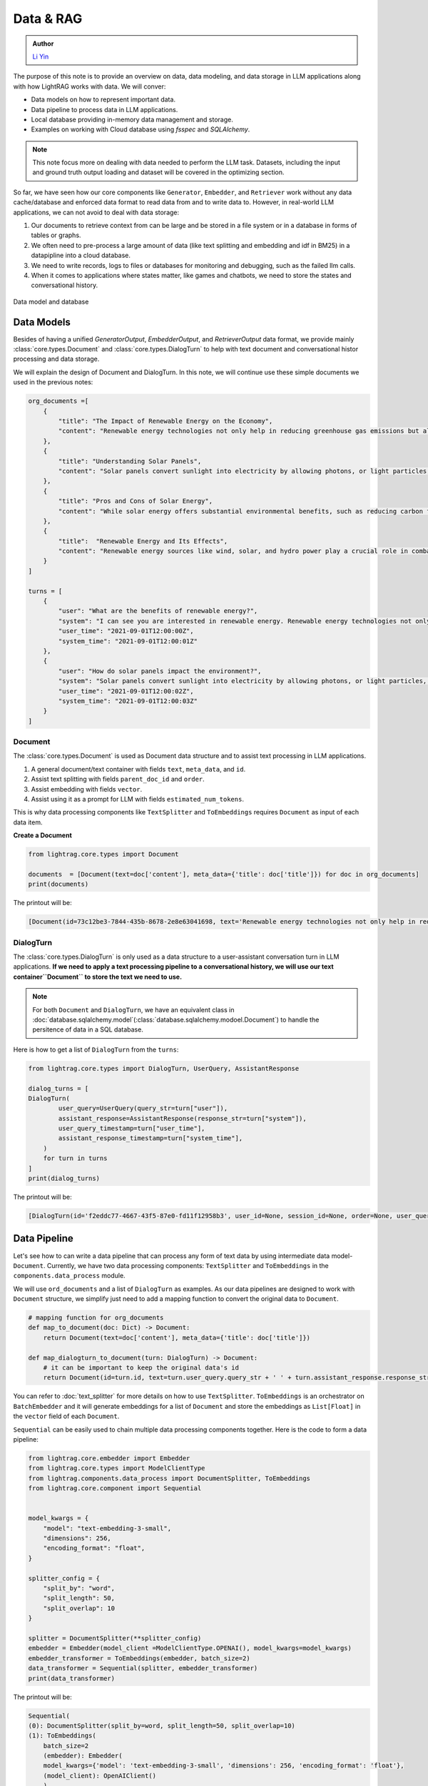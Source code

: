 Data & RAG
====================

.. admonition:: Author
   :class: highlight

   `Li Yin <https://github.com/liyin2015>`_


The purpose of this note is to provide an overview on data, data modeling, and data storage in LLM applications along with how LightRAG works with data.
We will conver:

* Data models on how to represent important data.
* Data pipeline to process data in LLM applications.
* Local database providing in-memory data management and storage.
* Examples on working with Cloud database using `fsspec` and `SQLAlchemy`.

.. note ::
    This note focus more on dealing with data needed to perform the LLM task.
    Datasets, including the input and ground truth output loading and dataset will be covered in the optimizing section.

So far, we have seen how our core components like ``Generator``, ``Embedder``, and ``Retriever`` work without any data cache/database and enforced data format to read data from and to write data to.
However, in real-world LLM applications, we can not avoid to deal with data storage:

1. Our documents to retrieve context from can be large and be stored in a file system or in a database in forms of tables or graphs.
2. We often need to pre-process a large amount of data (like text splitting and embedding and idf in BM25) in a datapipline into a cloud database.
3. We need to write records, logs to files or databases for monitoring and debugging, such as the failed llm calls.
4. When it comes to applications where states matter, like games and chatbots, we need to store the states and conversational history.


.. figure:: /_static/database.png
    :align: center
    :alt: Data model and database
    :width: 620px

    Data model and database



Data Models
--------------------

Besides of having a unified `GeneratorOutput`, `EmbedderOutput`, and `RetrieverOutput` data format,
we provide mainly :class:`core.types.Document` and :class:`core.types.DialogTurn` to help with text document and conversational histor processing and data storage.

We will explain the design of Document and DialogTurn. In this note, we will continue use these simple documents we used in the previous notes:

.. code-block:: python

    org_documents =[
        {
            "title": "The Impact of Renewable Energy on the Economy",
            "content": "Renewable energy technologies not only help in reducing greenhouse gas emissions but also contribute significantly to the economy by creating jobs in the manufacturing and installation sectors. The growth in renewable energy usage boosts local economies through increased investment in technology and infrastructure."
        },
        {
            "title": "Understanding Solar Panels",
            "content": "Solar panels convert sunlight into electricity by allowing photons, or light particles, to knock electrons free from atoms, generating a flow of electricity. Solar panels are a type of renewable energy technology that has been found to have a significant positive effect on the environment by reducing the reliance on fossil fuels."
        },
        {
            "title": "Pros and Cons of Solar Energy",
            "content": "While solar energy offers substantial environmental benefits, such as reducing carbon footprints and pollution, it also has downsides. The production of solar panels can lead to hazardous waste, and large solar farms require significant land, which can disrupt local ecosystems."
        },
        {
            "title":  "Renewable Energy and Its Effects",
            "content": "Renewable energy sources like wind, solar, and hydro power play a crucial role in combating climate change. They do not produce greenhouse gases during operation, making them essential for sustainable development. However, the initial setup and material sourcing for these technologies can still have environmental impacts."
        }
    ]

    turns = [
        {
            "user": "What are the benefits of renewable energy?",
            "system": "I can see you are interested in renewable energy. Renewable energy technologies not only help in reducing greenhouse gas emissions but also contribute significantly to the economy by creating jobs in the manufacturing and installation sectors. The growth in renewable energy usage boosts local economies through increased investment in technology and infrastructure.",
            "user_time": "2021-09-01T12:00:00Z",
            "system_time": "2021-09-01T12:00:01Z"
        },
        {
            "user": "How do solar panels impact the environment?",
            "system": "Solar panels convert sunlight into electricity by allowing photons, or light particles, to knock electrons free from atoms, generating a flow of electricity. Solar panels are a type of renewable energy technology that has been found to have a significant positive effect on the environment by reducing the reliance on fossil fuels.",
            "user_time": "2021-09-01T12:00:02Z",
            "system_time": "2021-09-01T12:00:03Z"
        }
    ]


Document
~~~~~~~~~~~~~~~
The :class:`core.types.Document` is used as Document data structure and to assist text processing in LLM applications.

1. A general document/text container with fields ``text``, ``meta_data``, and ``id``.
2. Assist text splitting with fields ``parent_doc_id`` and ``order``.
3. Assist embedding with fields ``vector``.
4. Assist using it as a prompt for LLM with fields ``estimated_num_tokens``.

This is why data processing components like ``TextSplitter`` and ``ToEmbeddings``  requires ``Document`` as input of each data item.

**Create a Document**

.. code-block:: python

    from lightrag.core.types import Document

    documents  = [Document(text=doc['content'], meta_data={'title': doc['title']}) for doc in org_documents]
    print(documents)

The printout will be:

.. code-block::

    [Document(id=73c12be3-7844-435b-8678-2e8e63041698, text='Renewable energy technologies not only help in reducing greenhouse gas emissions but also contribute...', meta_data={'title': 'The Impact of Renewable Energy on the Economy'}, vector=[], parent_doc_id=None, order=None, score=None), Document(id=7a17ed45-569a-4206-9670-5316efd58d58, text='Solar panels convert sunlight into electricity by allowing photons, or light particles, to knock ele...', meta_data={'title': 'Understanding Solar Panels'}, vector=[], parent_doc_id=None, order=None, score=None), Document(id=bcbc6ff9-518a-405a-8b0d-840021aa1953, text='While solar energy offers substantial environmental benefits, such as reducing carbon footprints and...', meta_data={'title': 'Pros and Cons of Solar Energy'}, vector=[], parent_doc_id=None, order=None, score=None), Document(id=ec910402-f98f-4077-a958-7335e34ee0c6, text='Renewable energy sources like wind, solar, and hydro power play a crucial role in combating climate ...', meta_data={'title': 'Renewable Energy and Its Effects'}, vector=[], parent_doc_id=None, order=None, score=None)]


DialogTurn
~~~~~~~~~~~~~~~~~~
The :class:`core.types.DialogTurn` is only used as a data structure to a user-assistant conversation turn in LLM applications.
**If we need to apply a text processing pipeline to a conversational history, we will use our text container``Document`` to store the text we need to use.**

.. note ::
    For both ``Document`` and ``DialogTurn``, we have an equivalent class in :doc:`database.sqlalchemy.model`(:class:`database.sqlalchemy.modoel.Document`) to handle the persitence of data in a SQL database.

Here is how to get a list of ``DialogTurn`` from the ``turns``:

.. code-block:: python

    from lightrag.core.types import DialogTurn, UserQuery, AssistantResponse

    dialog_turns = [
    DialogTurn(
            user_query=UserQuery(query_str=turn["user"]),
            assistant_response=AssistantResponse(response_str=turn["system"]),
            user_query_timestamp=turn["user_time"],
            assistant_response_timestamp=turn["system_time"],
        )
        for turn in turns
    ]
    print(dialog_turns)

The printout will be:

.. code-block::

    [DialogTurn(id='f2eddc77-4667-43f5-87e0-fd11f12958b3', user_id=None, session_id=None, order=None, user_query=UserQuery(query_str='What are the benefits of renewable energy?', metadata=None), assistant_response=AssistantResponse(response_str='I can see you are interested in renewable energy. Renewable energy technologies not only help in reducing greenhouse gas emissions but also contribute significantly to the economy by creating jobs in the manufacturing and installation sectors. The growth in renewable energy usage boosts local economies through increased investment in technology and infrastructure.', metadata=None), user_query_timestamp='2021-09-01T12:00:00Z', assistant_response_timestamp='2021-09-01T12:00:01Z', metadata=None, vector=None), DialogTurn(id='b2dbdf2f-f513-493d-aaa8-c77c98ac260f', user_id=None, session_id=None, order=None, user_query=UserQuery(query_str='How do solar panels impact the environment?', metadata=None), assistant_response=AssistantResponse(response_str='Solar panels convert sunlight into electricity by allowing photons, or light particles, to knock electrons free from atoms, generating a flow of electricity. Solar panels are a type of renewable energy technology that has been found to have a significant positive effect on the environment by reducing the reliance on fossil fuels.', metadata=None), user_query_timestamp='2021-09-01T12:00:02Z', assistant_response_timestamp='2021-09-01T12:00:03Z', metadata=None, vector=None)]


Data Pipeline
--------------------
Let's see how to can write a data pipeline that can process any form of text data by using intermediate data model-``Document``.
Currently, we have two data processing components: ``TextSplitter`` and ``ToEmbeddings`` in the ``components.data_process`` module.

We will use ``ord_documents`` and a list of ``DialogTurn`` as examples. As our data pipelines are designed to work with ``Document`` structure,
we simplify just need to add a mapping function to convert the original data to ``Document``.

.. code-block:: python

    # mapping function for org_documents
    def map_to_document(doc: Dict) -> Document:
        return Document(text=doc['content'], meta_data={'title': doc['title']})

    def map_dialogturn_to_document(turn: DialogTurn) -> Document:
        # it can be important to keep the original data's id
        return Document(id=turn.id, text=turn.user_query.query_str + ' ' + turn.assistant_response.response_str)

You can refer to :doc:`text_splitter` for more details on how to use ``TextSplitter``.
``ToEmbeddings`` is an orchestrator on ``BatchEmbedder`` and it will generate embeddings for a list of ``Document`` and store the embeddings as ``List[Float]`` in the ``vector`` field of each ``Document``.

``Sequential`` can be easily used to chain multiple data processing components together.
Here is the code to form a data pipeline:

.. code-block:: python

    from lightrag.core.embedder import Embedder
    from lightrag.core.types import ModelClientType
    from lightrag.components.data_process import DocumentSplitter, ToEmbeddings
    from lightrag.core.component import Sequential


    model_kwargs = {
        "model": "text-embedding-3-small",
        "dimensions": 256,
        "encoding_format": "float",
    }

    splitter_config = {
        "split_by": "word",
        "split_length": 50,
        "split_overlap": 10
    }

    splitter = DocumentSplitter(**splitter_config)
    embedder = Embedder(model_client =ModelClientType.OPENAI(), model_kwargs=model_kwargs)
    embedder_transformer = ToEmbeddings(embedder, batch_size=2)
    data_transformer = Sequential(splitter, embedder_transformer)
    print(data_transformer)

The printout will be:

.. code-block::

    Sequential(
    (0): DocumentSplitter(split_by=word, split_length=50, split_overlap=10)
    (1): ToEmbeddings(
        batch_size=2
        (embedder): Embedder(
        model_kwargs={'model': 'text-embedding-3-small', 'dimensions': 256, 'encoding_format': 'float'},
        (model_client): OpenAIClient()
        )
        (batch_embedder): BatchEmbedder(
        (embedder): Embedder(
            model_kwargs={'model': 'text-embedding-3-small', 'dimensions': 256, 'encoding_format': 'float'},
            (model_client): OpenAIClient()
        )
        )
        )
    )

Now, apply the data pipeline to the ``dialog_turns``:

.. code-block:: python

    dialog_turns_as_documents = [map_dialogturn_to_document(turn) for turn in dialog_turns]
    print(dialog_turns_as_documents)

    # apply data transformation to the documents
    output = data_transformer(dialog_turns_as_documents)
    print(output)

The printout will be:

.. code-block::

    [Document(id=e3b48bcc-df68-43a4-aa81-93922b619293, text='What are the benefits of renewable energy? I can see you are interested in renewable energy. Renewab...', meta_data=None, vector=[], parent_doc_id=None, order=None, score=None), Document(id=21f0385d-d19a-442f-ae99-910e984cdb65, text='How do solar panels impact the environment? Solar panels convert sunlight into electricity by allowi...', meta_data=None, vector=[], parent_doc_id=None, order=None, score=None)]
    Splitting documents: 100%|██████████| 2/2 [00:00<00:00, 609.37it/s]
    Batch embedding documents: 100%|██████████| 2/2 [00:00<00:00,  3.79it/s]
    Adding embeddings to documents from batch: 2it [00:00, 10205.12it/s]
    [Document(id=e636facc-8bc3-483b-afbd-37e1d8ff0526, text='What are the benefits of renewable energy? I can see you are interested in renewable energy. Renewab...', meta_data=None, vector='len: 256', parent_doc_id=e3b48bcc-df68-43a4-aa81-93922b619293, order=0, score=None), Document(id=06ea7cea-c4e4-4f5f-b3e9-2e6f4452827b, text='and installation sectors. The growth in renewable energy usage boosts local economies through increa...', meta_data=None, vector='len: 256', parent_doc_id=e3b48bcc-df68-43a4-aa81-93922b619293, order=1, score=None), Document(id=0018af12-c8fc-49ff-ab64-a2acf8ba4c27, text='How do solar panels impact the environment? Solar panels convert sunlight into electricity by allowi...', meta_data=None, vector='len: 256', parent_doc_id=21f0385d-d19a-442f-ae99-910e984cdb65, order=0, score=None), Document(id=c5431397-2a78-4870-abce-353b738c1b71, text='has been found to have a significant positive effect on the environment by reducing the reliance on ...', meta_data=None, vector='len: 256', parent_doc_id=21f0385d-d19a-442f-ae99-910e984cdb65, order=1, score=None)]



Local database
--------------------

**LocalDB class**

:class:`core.db.LocalDB` is a powerful data management class:

1. It manages a sequence of data items of any data type with CRUD operations.
2. Keep track and apply data transfomation/processing pipelines to its items.
3. Save and load the state of the items to/from a file, including all data and data transformer records.

This table lists its attributes and important methods:

.. list-table::
    :header-rows: 1

    * -
      - Attribute/Method
      - Description
    * - Attributes
      - ``name``
      - The name of the database.
    * -
      - ``items``
      - A list of items in the database.
    * -
      - ``transformed_items``
      - A dictionary to store the transformed items.
    * -
      - ``transformer_setups``
      - A dictionary to store the transformer setups.
    * -
      - ``mapper_setups``
      - A dictionary to store the mapping functions used together with transformer.
    * - Data CRUD Operations
      - ``load(items: List[Any])``
      - Load a list of items to the database ``items``.
    * -
      - ``extend(items, List[Any], apply_transformer: bool = True)``
      - Add items to the end of ``items``. Optionally apply transformer from ``transformer_setups``.
    * -
      - ``add(item: Any, index: Optional[int] = None, apply_transformer: bool = True)``
      - Add a single item by index or append to the end. Optionally apply the transformer.
    * -
      - ``delete(index: Optional[int] = None, remove_transformed: bool = True)``
      - Remove items by index or pop the last item. Optionally remove the transformed data as well. Assume the transformed item has the same index as the original item. Might not always be the case.
    * -
      - ``reset()``
      - Reset all attributes to the initial state.
    * - Data Processing
      - ``register_transformer(transformer: Component, key: Optional[str], map_fn: Optional[Callable])``
      - Register a data transformation to the database to be used later.
    * -
      - ``transform(key: str)``
      - Apply a transformer by key to the data.
    * -
      - ``transform(transformer: Component, map_fn: Callable, key: str)``
      - Register and apply a transformer to the data.
    * -  Data Persistence
      - ``save_state(filepath: str)``
      - Save the state of the database to a pickle file.
    * -
      - ``load_state(filepath: str)``
      - A class method to load the state of the database from a pickle file.

Now, finally, we have a good way to organize important data along its pipeline like ``Document`` and ``DialogTurn`` in a database.


**Data Loading and CRUD Operations**

Let's create a ``LocalDB`` to manage the ``dialog_turns`` and its data processing pipeline:

.. code-block:: python

    from lightrag.core.db import LocalDB

    dialog_turn_db = LocalDB('dialog_turns')
    print(dialog_turn_db)

    dialog_turn_db.load(dialog_turns)
    print(dialog_turn_db)

The printout will be:

.. code-block::

    LocalDB(name='dialog_turns', items=[], transformed_items={}, transformer_setups={}, mapper_setups={})
    LocalDB(name='dialog_turns', items=[DialogTurn(id='f2eddc77-4667-43f5-87e0-fd11f12958b3', user_id=None, session_id=None, order=None, user_query=UserQuery(query_str='What are the benefits of renewable energy?', metadata=None), assistant_response=AssistantResponse(response_str='I can see you are interested in renewable energy. Renewable energy technologies not only help in reducing greenhouse gas emissions but also contribute significantly to the economy by creating jobs in the manufacturing and installation sectors. The growth in renewable energy usage boosts local economies through increased investment in technology and infrastructure.', metadata=None), user_query_timestamp='2021-09-01T12:00:00Z', assistant_response_timestamp='2021-09-01T12:00:01Z', metadata=None, vector=None), DialogTurn(id='b2dbdf2f-f513-493d-aaa8-c77c98ac260f', user_id=None, session_id=None, order=None, user_query=UserQuery(query_str='How do solar panels impact the environment?', metadata=None), assistant_response=AssistantResponse(response_str='Solar panels convert sunlight into electricity by allowing photons, or light particles, to knock electrons free from atoms, generating a flow of electricity. Solar panels are a type of renewable energy technology that has been found to have a significant positive effect on the environment by reducing the reliance on fossil fuels.', metadata=None), user_query_timestamp='2021-09-01T12:00:02Z', assistant_response_timestamp='2021-09-01T12:00:03Z', metadata=None, vector=None)], transformed_items={}, transformer_setups={}, mapper_setups={})


**Data Processing/Transformation Pipeline(such as TextSplitter and Embedder)**

We register and apply the transformer from the last section to the data stored in the ``dialog_turn_db``:

.. code-block:: python

    key = "split_and_embed"
    dialog_turn_db.transform(data_transformer, map_fn=map_dialogturn_to_document, key=key)

    print(dialog_turn_db.transformed_items[key])
    print(dialog_turn_db.transformer_setups[key])
    print(dialog_turn_db.mapper_setups[key])

The printout will be:

.. code-block::

    Splitting documents: 100%|██████████| 2/2 [00:00<00:00, 2167.04it/s]
    Batch embedding documents: 100%|██████████| 2/2 [00:00<00:00,  5.46it/s]
    Adding embeddings to documents from batch: 2it [00:00, 63072.24it/s]
    [Document(id=64987b2b-b6c6-4eb4-9122-02448e3fd394, text='What are the benefits of renewable energy? I can see you are interested in renewable energy. Renewab...', meta_data=None, vector='len: 256', parent_doc_id=f2eddc77-4667-43f5-87e0-fd11f12958b3, order=0, score=None), Document(id=9a424d4c-4bd0-48ce-aba9-7a4f86892556, text='and installation sectors. The growth in renewable energy usage boosts local economies through increa...', meta_data=None, vector='len: 256', parent_doc_id=f2eddc77-4667-43f5-87e0-fd11f12958b3, order=1, score=None), Document(id=45efa517-8e52-4780-bdbd-2329ffa8d4b6, text='How do solar panels impact the environment? Solar panels convert sunlight into electricity by allowi...', meta_data=None, vector='len: 256', parent_doc_id=b2dbdf2f-f513-493d-aaa8-c77c98ac260f, order=0, score=None), Document(id=bc0ff7f6-27cc-4e24-8c3e-9435ed755e20, text='has been found to have a significant positive effect on the environment by reducing the reliance on ...', meta_data=None, vector='len: 256', parent_doc_id=b2dbdf2f-f513-493d-aaa8-c77c98ac260f, order=1, score=None)]
    Sequential(
    (0): DocumentSplitter(split_by=word, split_length=50, split_overlap=10)
    (1): ToEmbeddings(
        batch_size=2
        (embedder): Embedder(
        model_kwargs={'model': 'text-embedding-3-small', 'dimensions': 256, 'encoding_format': 'float'},
        (model_client): OpenAIClient()
        )
        (batch_embedder): BatchEmbedder(
        (embedder): Embedder(
            model_kwargs={'model': 'text-embedding-3-small', 'dimensions': 256, 'encoding_format': 'float'},
            (model_client): OpenAIClient()
        )
      )
     )
    )
    <function map_dialogturn_to_document at 0x10fb26f20>

**Save/Reload Data**

.. code-block:: python

    dialog_turn_db.save_state(filepath='.storage/dialog_turns.pkl')
    reloaded_dialog_turn_db = LocalDB.load_state(filepath='.storage/dialog_turns.pkl')
    print(str(dialog_turn_db.__dict__) == str(restored_dialog_turn_db.__dict__))

This will print ``True`` if the two databases are the same. We can use the reloaded db class to continue to work with the data.
This data class can be really helpful for researchers and developers to run and track local experiments to optimize the data processing pipelines

**CRUD Operations using with Generator for a conversation**

We will have a chatbot and add new conversation turns to the database. When the conversation is too long to fit into token limit of your LLM model, you can easily
use a retriever to control the conversation history length.

First, let us prepare the generator. We will use ``input_str`` and ``chat_history_str`` from our default prompt.
This will also leverage ``DialogTurn`` 's inheritant ability from ``DataClass`` to quickly form the ``chat_history_str``.

.. code-block:: python

    from lightrag.core import Generator

    llm_kwargs = {
        "model": "gpt-3.5-turbo"
    }

    generator = Generator(model_client = ModelClientType.OPENAI(), model_kwargs=llm_kwargs)

Here is the code to form the prompt and we will use ``generator.print_prompt()`` to check how the prompt will look like:

.. code-block:: python

    from typing import List

    input_str = "What are the benefits of renewable energy? Did I ask this before?"

    def format_chat_history_str(turns: List[DialogTurn]) -> str:
        chat_history_str = []
        for turn in turns:
            chat_history_str.append(
                        turn.to_yaml(
                            exclude=[
                                "id",
                                "user_id",
                                "session_id",
                                "user_query_timestamp",
                                "assistant_response_timestamp",
                                "order",
                                "metadata",
                                "vector",
                            ],
                        )
                    )
        chat_history_str = '\n_________\n'.join(chat_history_str)
        return chat_history_str

    chat_history_str = format_chat_history_str(dialog_turn_db.items[0:1])
    print(generator.print_prompt(input_str=input_str, chat_history_str=chat_history_str))

The printout will be:

.. code-block::

    Prompt:

    <SYS>
    <CHAT_HISTORY>
    user_query:
    metadata: null
    query_str: What are the benefits of renewable energy?
    assistant_response:
    metadata: null
    response_str: I can see you are interested in renewable energy. Renewable energy technologies
        not only help in reducing greenhouse gas emissions but also contribute significantly
        to the economy by creating jobs in the manufacturing and installation sectors. The
        growth in renewable energy usage boosts local economies through increased investment
        in technology and infrastructure
    </CHAT_HISTORY>
    </SYS>
    <User>
    What are the benefits of renewable energy? Did I ask this before?
    </User>
    You:

Now, let us chat with the generator and add the conversation turns to the database:


.. code-block:: python

    response = generator(prompt_kwargs={"input_str": input_str, "chat_history_str": chat_history_str})
    print(response)

    # add the turn and apply the transformer
    new_turn = DialogTurn(
        user_query=UserQuery(query_str=input_str),
        assistant_response=AssistantResponse(response_str=response.data),
    )
    dialog_turn_db.add(new_turn, apply_transformer=True)

    print(dialog_turn_db.length, len(dialog_turn_db.transformed_items[key]))

    # 3 6



**Use With Retriever**

Assume our history is getting too long to fit into the token limit.
We will use a semantic retriever to fetch relevant chunked documents from the database.
Then, instead of directly using the documents, we will find its relevant dialog turns by comparing the ``parent_doc_id`` with the ``id`` of the document.
Here is the code to prepare the relevant dialog turns.

.. code-block:: python

    from lightrag.components.retriever.faiss_retriever import FAISSRetriever

    retriever = FAISSRetriever(top_k=3, embedder=embedder)
    embeddings = [item.vector for item in dialog_turn_db.transformed_items[key]]
    retriever.build_index_from_documents(documents=embeddings)

    # get the relevant documents
    top_k_documents = retriever(input=input_str)

    # get the relevant dialog turns
    parent_doc_ids = set(
        [
            dialog_turn_db.transformed_items[key][doc_index].parent_doc_id
            for doc_index in top_k_documents[0].doc_indices
        ]
    )

    condition_fn = lambda item: item.id in parent_doc_ids
    fetched_dialog_turns = [item for item in dialog_turn_db.items if condition_fn(item)]


Now, we can use the ``fetched_dialog_turns`` to continue the conversation with the generator.




Cloud database
--------------------

Suggestion on File reading and writing
------------------------------------------
We dont provide integration on using ``fsspec``, but here we can give you some suggestions on how to use it.



Graph database
--------------------


.. admonition:: API References
   :class: highlight

   - :class:`core.types.Document`
   - :class:`core.types.DialogTurn`
   - :class:`core.db.LocalDB`
   - :class:`components.data_process.DocumentSplitter`
   - :class:`components.data_process.ToEmbeddings`

